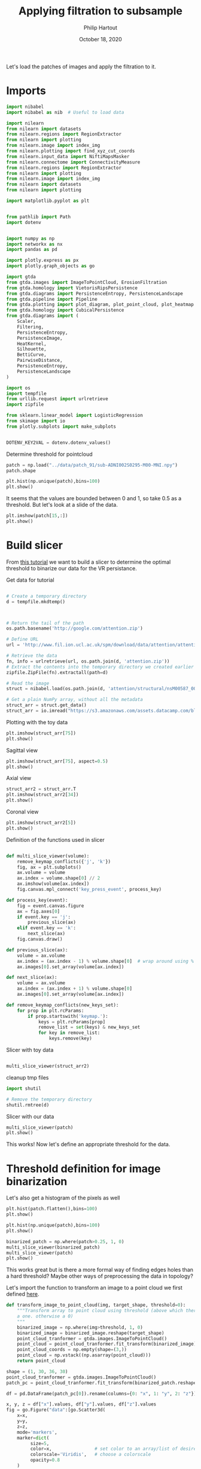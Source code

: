 #+BIND: org-export-use-babel nil
#+TITLE: Applying filtration to subsample
#+AUTHOR: Philip Hartout
#+EMAIL: <philip.hartout@protonmail.com>
#+DATE: October 18, 2020
#+LATEX_CLASS: article
#+LATEX_CLASS_OPTIONS:[a4paper,12pt,twoside]
#+LaTeX_HEADER:\usepackage[usenames,dvipsnames,figures]{xcolor}
#+LaTeX_HEADER:\usepackage[autostyle]{csquotes}
#+LaTeX_HEADER:\usepackage[final]{pdfpages}
#+LaTeX_HEADER:\usepackage[top=3cm, bottom=3cm, left=3cm, right=3cm]{geometry}
#+LATEX_HEADER_EXTRA:\hypersetup{colorlinks=false, linkcolor=black, citecolor=black, filecolor=black, urlcolor=black}
#+LATEX_HEADER_EXTRA:\newtheorem{definition}{Definition}[section]
#+LATEX_HEADER_EXTRA:\pagestyle{fancy}
#+LATEX_HEADER_EXTRA:\setlength{\headheight}{25pt}
#+LATEX_HEADER_EXTRA:\lhead{\textbf{Philip Hartout}}
#+LATEX_HEADER_EXTRA:\rhead{\textbf{}}
#+LATEX_HEADER_EXTRA:\rfoot{}
#+MACRO: NEWLINE @@latex:\\@@ @@html:<br>@@
#+PROPERTY: header-args :exports both :session python_emacs_session :cache :results value
#+OPTIONS: ^:nil
#+TODO: TODO IN-PROGRESS WAITING | DONE CANCELED
#+STARTUP: latexpreview
#+LATEX_COMPILER: pdflatexorg-mode restarted

Let's load the patches of images and apply the filtration to it.

* Imports

#+BEGIN_SRC python
import nibabel
import nibabel as nib  # Useful to load data

import nilearn
from nilearn import datasets
from nilearn.regions import RegionExtractor
from nilearn import plotting
from nilearn.image import index_img
from nilearn.plotting import find_xyz_cut_coords
from nilearn.input_data import NiftiMapsMasker
from nilearn.connectome import ConnectivityMeasure
from nilearn.regions import RegionExtractor
from nilearn import plotting
from nilearn.image import index_img
from nilearn import datasets
from nilearn import plotting

import matplotlib.pyplot as plt


from pathlib import Path
import dotenv


import numpy as np
import networkx as nx
import pandas as pd

import plotly.express as px
import plotly.graph_objects as go

import gtda
from gtda.images import ImageToPointCloud, ErosionFiltration
from gtda.homology import VietorisRipsPersistence
from gtda.diagrams import PersistenceEntropy, PersistenceLandscape
from gtda.pipeline import Pipeline
from gtda.plotting import plot_diagram, plot_point_cloud, plot_heatmap
from gtda.homology import CubicalPersistence
from gtda.diagrams import (
    Scaler,
    Filtering,
    PersistenceEntropy,
    PersistenceImage,
    HeatKernel,
    Silhouette,
    BettiCurve,
    PairwiseDistance,
    PersistenceEntropy,
    PersistenceLandscape
)

import os
import tempfile
from urllib.request import urlretrieve
import zipfile

from sklearn.linear_model import LogisticRegression
from skimage import io
from plotly.subplots import make_subplots


DOTENV_KEY2VAL = dotenv.dotenv_values()
#+END_SRC

Determine threshold for pointcloud

#+BEGIN_SRC python
patch = np.load("../data/patch_91/sub-ADNI002S0295-M00-MNI.npy")
patch.shape
#+END_SRC

#+BEGIN_SRC python
plt.hist(np.unique(patch),bins=100)
plt.show()
#+END_SRC

It seems that the values are bounded between 0 and 1, so take 0.5 as a
threshold. But let's look at a slide of the data.

#+BEGIN_SRC python
plt.imshow(patch[15,:])
plt.show()
#+END_SRC

* Build slicer

From [[https://www.datacamp.com/community/tutorials/matplotlib-3d-volumetric-data][this tutorial]] we want to build a slicer to determine the optimal
threshold to binarize our data for the VR persistance.

Get data for tutorial
#+BEGIN_SRC python

# Create a temporary directory
d = tempfile.mkdtemp()



# Return the tail of the path
os.path.basename('http://google.com/attention.zip')

# Define URL
url = 'http://www.fil.ion.ucl.ac.uk/spm/download/data/attention/attention.zip'

# Retrieve the data
fn, info = urlretrieve(url, os.path.join(d, 'attention.zip'))
# Extract the contents into the temporary directory we created earlier
zipfile.ZipFile(fn).extractall(path=d)

# Read the image
struct = nibabel.load(os.path.join(d, 'attention/structural/nsM00587_0002.hdr'))

# Get a plain NumPy array, without all the metadata
struct_arr = struct.get_data()
struct_arr = io.imread("https://s3.amazonaws.com/assets.datacamp.com/blog_assets/attention-mri.tif")
#+END_SRC

Plotting with the toy data

#+BEGIN_SRC python
plt.imshow(struct_arr[75])
plt.show()
#+END_SRC

Sagittal view
#+BEGIN_SRC python
plt.imshow(struct_arr[75], aspect=0.5)
plt.show()
#+END_SRC

Axial view
#+BEGIN_SRC python
struct_arr2 = struct_arr.T
plt.imshow(struct_arr2[34])
plt.show()
#+END_SRC

Coronal view
#+BEGIN_SRC python
plt.imshow(struct_arr2[5])
plt.show()
#+END_SRC


Definition of the functions used in slicer

#+BEGIN_SRC python

def multi_slice_viewer(volume):
    remove_keymap_conflicts({'j', 'k'})
    fig, ax = plt.subplots()
    ax.volume = volume
    ax.index = volume.shape[0] // 2
    ax.imshow(volume[ax.index])
    fig.canvas.mpl_connect('key_press_event', process_key)

def process_key(event):
    fig = event.canvas.figure
    ax = fig.axes[0]
    if event.key == 'j':
        previous_slice(ax)
    elif event.key == 'k':
        next_slice(ax)
    fig.canvas.draw()

def previous_slice(ax):
    volume = ax.volume
    ax.index = (ax.index - 1) % volume.shape[0]  # wrap around using %
    ax.images[0].set_array(volume[ax.index])

def next_slice(ax):
    volume = ax.volume
    ax.index = (ax.index + 1) % volume.shape[0]
    ax.images[0].set_array(volume[ax.index])

def remove_keymap_conflicts(new_keys_set):
    for prop in plt.rcParams:
        if prop.startswith('keymap.'):
            keys = plt.rcParams[prop]
            remove_list = set(keys) & new_keys_set
            for key in remove_list:
                keys.remove(key)
#+END_SRC

Slicer with toy data
#+BEGIN_SRC python

multi_slice_viewer(struct_arr2)

#+END_SRC


cleanup tmp files

#+BEGIN_SRC python
import shutil

# Remove the temporary directory
shutil.rmtree(d)
#+END_SRC

Slicer with our data
#+BEGIN_SRC python
multi_slice_viewer(patch)
plt.show()
#+END_SRC

This works! Now let's define an appropriate threshold for the data.

* Threshold definition for image binarization


Let's also get a histogram of the pixels as well
#+BEGIN_SRC python
plt.hist(patch.flatten(),bins=100)
plt.show()
#+END_SRC

#+BEGIN_SRC python
plt.hist(np.unique(patch),bins=100)
plt.show()
#+END_SRC

#+BEGIN_SRC python
binarized_patch = np.where(patch>0.25, 1, 0)
multi_slice_viewer(binarized_patch)
multi_slice_viewer(patch)
plt.show()
#+END_SRC

This works great but is there a more formal way of finding edges holes
than a hard threshold? Maybe other ways of preprocessing the data in topology?

Let's import the function to transform an image to a point cloud we first defined [[../exploring/exploring_influence_of_delineation_temporal_region_on_topological_descriptors.org][here]].

#+BEGIN_SRC python
def transform_image_to_point_cloud(img, target_shape, threshold=0):
    """Transform array to point cloud using threshold (above which there's
    a one. otherwise a 0)
    """
    binarized_image = np.where(img>threshold, 1, 0)
    binarized_image = binarized_image.reshape(target_shape)
    point_cloud_tranformer = gtda.images.ImageToPointCloud()
    point_cloud = point_cloud_tranformer.fit_transform(binarized_image)
    point_cloud_coords = np.empty(shape=(3,))
    point_cloud = np.vstack((np.asarray(point_cloud)))
    return point_cloud
#+END_SRC



#+BEGIN_SRC python
shape = (1, 30, 36, 30)
point_cloud_tranformer = gtda.images.ImageToPointCloud()
patch_pc = point_cloud_tranformer.fit_transform(binarized_patch.reshape(shape))
#+END_SRC

#+BEGIN_SRC python
df = pd.DataFrame(patch_pc[0]).rename(columns={0: "x", 1: "y", 2: "z"})

x, y, z = df["x"].values, df["y"].values, df["z"].values
fig = go.Figure("data":[go.Scatter3d(
    x=x,
    y=y,
    z=z,
    mode='markers',
    marker=dict(
         size=5,
         color=x,                # set color to an array/list of desired values
         colorscale='Viridis',   # choose a colorscale
         opacity=0.8
    )
)])

# tight layout
fig.update_layout(margin=dict(l=0, r=0, b=0), title="CN patient")
fig.show()
#+END_SRC


This seems to work now at least for one patch. Now let's look at the
topology.


#+begin_src python
homology_dimensions = (0, 1, 2)
VR = VietorisRipsPersistence(metric="euclidean", max_edge_length=5, homology_dimensions=homology_dimensions, n_jobs=8)
diagrams_VietorisRips = VR.fit_transform(np.asarray(patch_pc))
#+end_src

#+BEGIN_SRC python
VR.plot(diagrams_VietorisRips)
BC = BettiCurve()
X_betti_curves = BC.fit_transform(diagrams_VietorisRips)
BC.plot(X_betti_curves)
#+END_SRC

Let's just take a sample from AD and CN.

#+BEGIN_SRC python
patch_ad = np.load("../data/cropped/sub-ADNI002S0729-M48-MNI.npy")
patch_ad.shape
binarized_patch_ad = np.where(patch_ad>0.25, 1, 0)
#+END_SRC


#+BEGIN_SRC python
shape = (1, 30, 36, 30)
point_cloud_tranformer = gtda.images.ImageToPointCloud()
patch_ad_pc = point_cloud_tranformer.fit_transform(binarized_patch_ad.reshape(shape))
#+END_SRC


#+begin_src python
homology_dimensions = (0, 1, 2)
VR = VietorisRipsPersistence(metric="euclidean", max_edge_length=5, homology_dimensions=homology_dimensions, n_jobs=8)
diagrams_VietorisRips = VR.fit_transform(np.asarray(patch_ad_pc))
#+end_src

#+BEGIN_SRC python
VR.plot(diagrams_VietorisRips).show()
BC = BettiCurve()
X_betti_curves = BC.fit_transform(diagrams_VietorisRips)
BC.plot(X_betti_curves)
#+END_SRC

Now let's look at both *(code above bundled together to avoid mistakes)*

#+BEGIN_SRC python
multi_slice_viewer(patch_ad)
multi_slice_viewer(patch)
plt.show()
#+END_SRC

* Cleaner implementation

Make plot

First we define a bunch of functions in a utils file which might
become handy later on.
#+BEGIN_SRC python
def make_3d_scatterplot(point_cloud, title):
    df = pd.DataFrame(point_cloud).rename(columns={0: "x", 1: "y", 2: "z"})

    x, y, z = df["x"].values, df["y"].values, df["z"].values
    fig = go.Figure(
        data=[
            go.Scatter3d(
                x=x,
                y=y,
                z=z,
                mode="markers",
                marker=dict(
                    size=5,
                    color=x,  # set color to an array/list of desired values
                    colorscale="Viridis",  # choose a colorscale
                    opacity=0.8,
                ),
            )
        ]
    )

    # tight layout
    fig.update_layout(margin=dict(l=0, r=0, b=0), title=title)
    fig.show()
#+END_SRC

#+BEGIN_SRC python
make_3d_scatterplot(point_cloud, title)
make_3d_scatterplot(point_cloud, title)
#+END_SRC

VR on plots

#+BEGIN_SRC python
shape = (1, 30, 36, 30)
point_cloud_tranformer = gtda.images.ImageToPointCloud()
patch_ad_pc = point_cloud_tranformer.fit_transform(binarized_patch_ad.reshape(shape))
#+END_SRC


#+begin_src python
homology_dimensions = (0, 1, 2)
VR = VietorisRipsPersistence(metric="euclidean", max_edge_length=5, homology_dimensions=homology_dimensions, n_jobs=8)
diagrams_VietorisRips = VR.fit_transform(np.asarray(patch_ad_pc))
#+end_src

#+BEGIN_SRC python
VR.plot(diagrams_VietorisRips).show()
BC = BettiCurve()
X_betti_curves = BC.fit_transform(diagrams_VietorisRips)
BC.plot(X_betti_curves)
#+END_SRC

* Using =utils.py=

#+BEGIN_SRC python
import utils
patch_cn_binarized, patch_cn = utils.prepare_image("../data/cropped/sub-ADNI002S0295-M00-MNI.npy", 0.5)
patch_ad_binarized, patch_ad = utils.prepare_image("../data/cropped/sub-ADNI002S0729-M48-MNI.npy", 0.5)
patch_cn_pc = utils.prepare_point_cloud(patch_cn_binarized)
patch_ad_pc = utils.prepare_point_cloud(patch_ad_binarized)
utils.make_3d_scatterplot(patch_cn_pc[0], "CN patient")
utils.make_3d_scatterplot(patch_ad_pc[0], "AD patient")
utils.vr_persistent_homology(patch_cn_pc[0])
utils.vr_persistent_homology(patch_ad_pc[0])
#+END_SRC

* Cubical persistence

Let's try cubical persistence as this seems to be _de facto_ standard in
MRI images.

#+BEGIN_SRC python
import utils
patch_cn_binarized, patch_cn = utils.prepare_image("../data/cropped/sub-ADNI002S0295-M00-MNI.npy", 0.5)
patch_ad_binarized, patch_ad = utils.prepare_image("../data/cropped/sub-ADNI002S0729-M48-MNI.npy", 0.5)
diagrams_CubicalPersistence_cn = utils.cubical_persistence(patch_cn)
diagrams_CubicalPersistence_ad = utils.cubical_persistence(patch_ad)
#+END_SRC

* Erosion filtration
https://giotto-ai.github.io/gtda-docs/latest/modules/generated/images/gtda.images.ErosionFiltration.html

Filtrations of 2D/3D binary images based on the erosion of activated regions.

Binary erosion is a morphological operator commonly used in image processing and relies on the scipy.ndimage module.

This filtration assigns to each pixel in an image a greyscale value
calculated as follows. If the minimum Manhattan distance between the
pixel and any deactivated pixel in the image is less than or equal to
the parameter n_iterations, the assigned value is this distance – in
particular, deactivated pixels are assigned a value of 0. Otherwise,
the assigned greyscale value is the sum of the lengths along all axes
of the image – equivalently, it is the maximum Manhattan distance
between any two pixels in the image. The name of this filtration comes
from the fact that these values can be computed by iteratively eroding
activated regions, shrinking them by a total amount n_iterations.

#+BEGIN_SRC python
import utils
SHAPE = (1, 30, 36, 30)
patch_cn_binarized, patch_cn = utils.prepare_image("../data/cropped/sub-ADNI002S0295-M00-MNI.npy", 0.5)
ef = ErosionFiltration(n_iterations=1000, n_jobs=-1)
diagrams_Erosion = ef.fit_transform(patch_cn.reshape(SHAPE))
ef.plot(diagrams_Erosion, sample=0).show()
multi_slice_viewer(diagrams_Erosion.reshape((30, 36, 30)))
plt.show()
#+END_SRC

* From persistence diagrams to persistence landscapes and images

Let's quickly get a persistence diagram + landscape
#+BEGIN_SRC python
import utils
patch_cn_binarized, patch_cn = utils.prepare_image("../data/cropped/sub-ADNI002S0295-M00-MNI.npy", 0.5)
patch_ad_binarized, patch_ad = utils.prepare_image("../data/cropped/sub-ADNI002S0729-M48-MNI.npy", 0.5)

diagrams_CubicalPersistence_cn = utils.cubical_persistence(patch_cn, "CN patch patient", plot_diagrams=True, betti_curves=True)
diagrams_CubicalPersistence_ad = utils.cubical_persistence(patch_ad, "AD patch patient", plot_diagrams=True, betti_curves=True)
persistence_landscape_cn = utils.persistence_landscape(diagrams_CubicalPersistence_cn, "CN patch landscape")
persistence_landscape_ad = utils.persistence_landscape(diagrams_CubicalPersistence_ad, "AD patch landscape")
#+END_SRC

#+BEGIN_SRC python
import utils
patch_cn_binarized, patch_cn = utils.prepare_image("../data/cropped/sub-ADNI002S0295-M00-MNI.npy", 0.5)
patch_ad_binarized, patch_ad = utils.prepare_image("../data/cropped/sub-ADNI002S0729-M48-MNI.npy", 0.5)

diagrams_CubicalPersistence_cn = utils.cubical_persistence(patch_cn, "CN patch patient", plot_diagrams=False, betti_curves=False)
diagrams_CubicalPersistence_ad = utils.cubical_persistence(patch_ad, "AD patch patient", plot_diagrams=False, betti_curves=False)

persistence_landscape_cn = utils.persistence_image(diagrams_CubicalPersistence_cn, 0.05, "CN patch landscape")
persistence_landscape_ad = utils.persistence_image(diagrams_CubicalPersistence_ad, 0.05, "AD patch landscape")
#+END_SRC
* Statistics on persistence diagrams & landscapes
** What is possible with PD?
- https://link.springer.com/article/10.1007/s10462-020-09897-4
- https://arxiv.org/pdf/2006.07882.pdf
- https://www.jmlr.org/papers/volume16/bubenik15a/bubenik15a.pdf
- Look at [[https://docs-tda.giotto.ai/0.3.0/notebooks/lorenz_attractor.html][case study]].

** Distances among diagrams
- From [[https://docs-tda.giotto.ai/0.3.0/notebooks/lorenz_attractor.html][case study]]

In each case, we will obtain distance matrices whose i-th row encodes
the distance of the i-th diagram from all the others.

implemented in [[./distance_between_PIs.py][this script]]

clustering of patients based on distances?

** Clustering based on PD representation

Using different representations of PDs, we perform some clustering

* Summary

Load patch

#+BEGIN_SRC python
patch_cn = np.load("../data/patch_92/sub-ADNI002S0295-M00-MNI.npy")
patch_mci = np.load("../data/patch_92/sub-ADNI128S0225-M48-MNI.npy")
patch_ad = np.load("../data/patch_92/sub-ADNI128S0227-M48-MNI.npy")
DOTENV_KEY2VAL = dotenv.dotenv_values()
#+END_SRC

Compute cubical persistence

#+BEGIN_SRC python
cp = CubicalPersistence(
    homology_dimensions=(0, 1, 2),
    coeff=2,
    periodic_dimensions=None,
    infinity_values=None,
    reduced_homology=True,
    n_jobs=-1,
)

diagrams_cubical_persistence_cn = cp.fit_transform(
    patch_cn.reshape(1, 30, 36, 30)
)
diagrams_cubical_persistence_mci = cp.fit_transform(
    patch_mci.reshape(1, 30, 36, 30)
)
diagrams_cubical_persistence_ad = cp.fit_transform(
    patch_ad.reshape(1, 30, 36, 30)
)

#+END_SRC

Plot results

#+BEGIN_SRC python

cp.plot(diagrams_cubical_persistence_cn).update_layout(
    title="Persistence diagram of a CN patient"
).show()
cp.plot(diagrams_cubical_persistence_mci).update_layout(
    title="Persistence diagram of a MCI patient"
).show()
cp.plot(diagrams_cubical_persistence_ad).update_layout(
    title="Persistence diagram of an AD patient"
).show()
#+END_SRC

Various representations of the PDs

Persistence landscape
#+BEGIN_SRC python
pl = PersistenceLandscape(n_layers=1, n_bins=100, n_jobs=None)
pl_cn = pl.fit_transform(diagrams_cubical_persistence_cn)
fig = pl.plot(pl_cn).update_layout(
    title="Persistence landscape of a CN patient"
)
fig.write_image(
        f"../figures/exported_manually/persistence_landscape_cn.png"
    )
fig.show()

pl_mci = pl.fit_transform(diagrams_cubical_persistence_mci)
fig = pl.plot(pl_mci).update_layout(
    title="Persistence landscape of a MCI patient"
)
fig.write_image(
        f"../figures/exported_manually/persistence_landscape_mci.png"
    )
fig.show()

pl_ad = pl.fit_transform(diagrams_cubical_persistence_ad)
fig = pl.plot(pl_ad).update_layout(
    title="Persistence landscape of an AD patient"
)
fig.write_image(
        f"../figures/exported_manually/persistence_landscape_ad.png"
    )
fig.show()
#+END_SRC

Betti curves

#+BEGIN_SRC python
BC = BettiCurve()
betti_curves_cn = BC.fit_transform(diagrams_cubical_persistence_cn)
fig = (
    BC.plot(betti_curves_cn)
    .update_layout(title="Betti curve for a CN patient")
)
fig.write_image(
        f"../figures/exported_manually/betti_curve_cn.png"
    )
fig.show()

betti_curves_mci = BC.fit_transform(diagrams_cubical_persistence_mci)
fig = (
    BC.plot(betti_curves_mci)
    .update_layout(title="Betti curve for a MCI patient")
)
fig.write_image(
        f"../figures/exported_manually/betti_curve_mci.png"
    )
fig.show()

betti_curves_ad = BC.fit_transform(diagrams_cubical_persistence_ad)
fig = (
    BC.plot(betti_curves_ad)
    .update_layout(title="Betti curve for a AD patient")
)
fig.write_image(
        f"../figures/exported_manually/betti_curve_ad.png"
    )
fig.show()
#+END_SRC

Persistence image

#+BEGIN_SRC python
PI = PersistenceImage(sigma=0.05, n_bins=100, n_jobs=-1)
pi_cn = PI.fit_transform(diagrams_cubical_persistence_cn)
for i in (0, 1, 2):
    pi_cn_hi_nornalized = (pi_cn[0][i] - np.min(pi_cn[0][i])) / (
        np.max(pi_cn[0][i]) - np.min(pi_cn[0][i])
    )
    fig = px.imshow(pi_cn_hi_nornalized).update_layout(
        title=f"Persistence image for a CN patient in H_{i}"
    )
    fig.write_image(
        f"../figures/exported_manually/persistence_image_cn_h_{i}.png"
    )
    fig.show()


pi_mci = PI.fit_transform(diagrams_cubical_persistence_mci)
for i in (0, 1, 2):
    pi_mci_hi_nornalized = (pi_mci[0][i] - np.min(pi_mci[0][i])) / (
        np.max(pi_mci[0][i]) - np.min(pi_mci[0][i])
    )
    fig = px.imshow(pi_mci_hi_nornalized).update_layout(
        title=f"Persistence image for a MCI patient in H_{i}"
    )
    fig.write_image(
        f"../figures/exported_manually/persistence_image_mci_h_{i}.png"
    )
    fig.show()


pi_ad = PI.fit_transform(diagrams_cubical_persistence_ad)
for i in (0, 1, 2):
    pi_ad_hi_nornalized = (pi_ad[0][i] - np.min(pi_ad[0][i])) / (
        np.max(pi_ad[0][i]) - np.min(pi_ad[0][i])
    )
    fig = px.imshow(pi_ad_hi_nornalized).update_layout(
        title=f"Persistence image for an AD patient in H_{i}"
    )
    fig.write_image(
        f"../figures/exported_manually/persistence_image_ad_h_{i}.png"
    )
    fig.show()
#+END_SRC

Heat kernel

#+BEGIN_SRC python
hk = HeatKernel(sigma=0.1, n_bins=100, n_jobs=None)

hk_cn = hk.fit_transform(diagrams_cubical_persistence_cn)
for i in (0, 1, 2):
    hk_cn_hi_normalized = (hk_cn[0][i] - np.min(hk_cn[0][i])) / (
        np.max(hk_cn[0][i]) - np.min(hk_cn[0][i])
    )
    fig = px.imshow(hk_cn_hi_normalized).update_layout(
        title=f"Heat kernel for a CN patient in H_{i}"
    )
    fig.write_image(
        f"../figures/exported_manually/heat_kernel_cn_h_{i}.png"
    )
    fig.show()

hk_mci = hk.fit_transform(diagrams_cubical_persistence_mci)
for i in (0, 1, 2):
    hk_mci_hi_normalized = (hk_mci[0][i] - np.min(hk_mci[0][i])) / (
        np.max(hk_mci[0][i]) - np.min(hk_mci[0][i])
    )
    fig = px.imshow(hk_mci_hi_normalized).update_layout(
        title=f"Heat kernel for a MCI patient in H_{i}"
    )
    fig.write_image(
        f"../figures/exported_manually/heat_kernel_mci_h_{i}.png"
    )
    fig.show()

hk_ad = hk.fit_transform(diagrams_cubical_persistence_ad)
for i in (0, 1, 2):
    hk_ad_hi_normalized = (hk_ad[0][i] - np.min(hk_ad[0][i])) / (
        np.max(hk_ad[0][i]) - np.min(hk_ad[0][i])
    )
    fig = px.imshow(hk_ad_hi_normalized).update_layout(
        title=f"Heat kernel for an AD patient in H_{i}"
    )
    fig.write_image(
        f"../figures/exported_manually/heat_kernel_ad_h_{i}.png"
    )
    fig.show()
#+END_SRC

Silhouette

#+BEGIN_SRC python

sil = Silhouette(power=1.0, n_bins=100, n_jobs=None)

sil_cn = sil.fit_transform(diagrams_cubical_persistence_cn)
fig = (
    sil.plot(sil_cn).update_layout(title="Silhouette for a CN patient").show()
)

sil_mci = sil.fit_transform(diagrams_cubical_persistence_mci)
fig = (
    sil.plot(sil_mci)
    .update_layout(title="Silhouette for a MCI patient")
    .show()
)

sil_ad = sil.fit_transform(diagrams_cubical_persistence_ad)
fig = (
    sil.plot(sil_ad).update_layout(title="Silhouette for a AD patient").show()
)
#+END_SRC

* Postprocessing server generated data

#+BEGIN_SRC python
import sys
sys.path.insert(1, '/home/pjh/Documents/Git/TDA_ADNI_MLCB/scripts/')
import utils
distances_to_evaluate = [
        "wasserstein",
        "betti",
        "landscape",
        "silhouette",
        "heat",
        "persistence_image",
]
X_distance = np.load("../generated_data/distance_matrices_cn.npy")
for i, metric in enumerate(distances_to_evaluate):
    utils.plot_distance_matrix(X_distance=X_distance[i, :, :, :], title=f"Pairwise {metric} distance for CN patients", file_prefix=metric + "_cn")

X_distance = np.load("../generated_data/distance_matrices_mci.npy")
for i, metric in enumerate(distances_to_evaluate):
    utils.plot_distance_matrix(X_distance=X_distance[i, :, :, :], title=f"Pairwise {metric} distance for MCI patients", file_prefix=metric + "_mci")

X_distance = np.load("../generated_data/distance_matrices_ad.npy")
for i, metric in enumerate(distances_to_evaluate):
    utils.plot_distance_matrix(X_distance=X_distance[i, :, :, :], title=f"Pairwise {metric} distance for AD patients", file_prefix=metric + "_ad")
#+END_SRC

Violin plots

#+BEGIN_SRC python
import sys
sys.path.insert(1, '/home/pjh/Documents/Git/TDA_ADNI_MLCB/scripts/')
import utils
distances_to_evaluate = [
        "wasserstein",
        "betti",
        "landscape",
        "silhouette",
        "heat",
        "persistence_image",
]
for i in distances_to_evaluate:
    utils.plot_density_plots(i)

#+END_SRC


#+BEGIN_SRC python
import utils

#+END_SRC

* Future directions.
- What if we do a filtration on the negative space? On the edge space
  (=filtration on the border between tissue and non-tissue?)
- What descriptors used diagrams?
- What if we perform the analysis on non-MNI space? And if we see no changes
